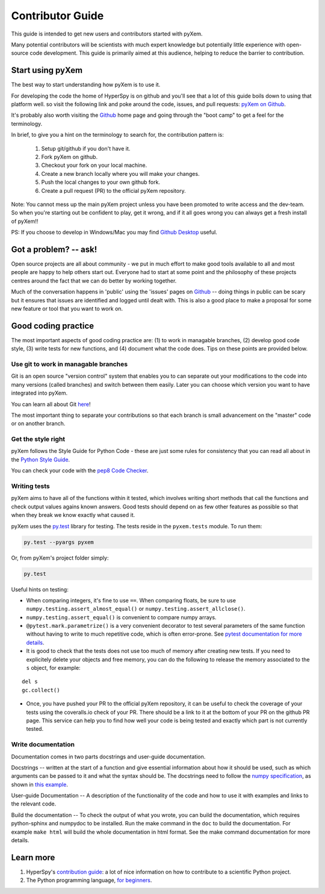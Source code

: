Contributor Guide
=================

This guide is intended to get new users and contributors started with pyXem.

Many potential contributors will be scientists with much expert knowledge but 
potentially little experience with open-source code development. This guide is 
primarily aimed at this audience, helping to reduce the barrier to contribution.

Start using pyXem
-----------------

The best way to start understanding how pyXem is to use it.

For developing the code the home of HyperSpy is on github and you'll see that
a lot of this guide boils down to using that platform well. so visit the
following link and poke around the code, issues, and pull requests: `pyXem
on Github <https://github.com/pyxem/pyxem>`_.

It's probably also worth visiting the `Github <https://github.com/>`_ home page
and going through the "boot camp" to get a feel for the terminology.

In brief, to give you a hint on the terminology to search for, the contribution
pattern is:
    1. Setup git/github if you don't have it.
    2. Fork pyXem on github.
    3. Checkout your fork on your local machine.
    4. Create a new branch locally where you will make your changes.
    5. Push the local changes to your own github fork.
    6. Create a pull request (PR) to the official pyXem repository.

Note: You cannot mess up the main pyXem project unless you have been promoted
to write access and the dev-team. So when you're starting out be confident to
play, get it wrong, and if it all goes wrong you can always get a fresh install
of pyXem!!

PS: If you choose to develop in Windows/Mac you may find `Github Desktop
<https://desktop.github.com>`_ useful.


Got a problem? -- ask!
----------------------

Open source projects are all about community - we put in much effort to make
good tools available to all and most people are happy to help others start out.
Everyone had to start at some point and the philosophy of these projects
centres around the fact that we can do better by working together.

Much of the conversation happens in 'public' using the 'issues' pages on 
`Github <https://github.com/pyxem/pyxem/issues>`_ -- doing things in public can
be scary but it ensures that issues are identified and logged until dealt with. 
This is also a good place to make a proposal for some new feature or tool that 
you want to work on.


Good coding practice
--------------------

The most important aspects of good coding practice are: (1) to work in managable
branches, (2) develop good code style, (3) write tests for new functions, and (4)
document what the code does. Tips on these points are provided below.

Use git to work in managable branches
^^^^^^^^^^^^^^^^^^^^^^^^^^^^^^^^^^^^^

Git is an open source "version control" system that enables you to can separate out
your modifications to the code into many versions (called branches) and switch between 
them easily. Later you can choose which version you want to have integrated into pyXem.

You can learn all about Git `here <http://www.git-scm.com/about>`_!

The most important thing to separate your contributions so that each branch is small
advancement on the "master" code or on another branch. 

Get the style right
^^^^^^^^^^^^^^^^^^^

pyXem follows the Style Guide for Python Code - these are just some rules for
consistency that you can read all about in the `Python Style Guide
<https://www.python.org/dev/peps/pep-0008/>`_.

You can check your code with the `pep8 Code Checker
<https://pypi.python.org/pypi/pep8>`_.

.. _tests-label:

Writing tests
^^^^^^^^^^^^^

pyXem aims to have all of the functions within it tested, which involves writing
short methods that call the functions and check output values agains known 
answers. Good tests should depend on as few other features as possible so that when
they break we know exactly what caused it. 

pyXem uses the `py.test <http://doc.pytest.org/>`_ library for testing. The
tests reside in the ``pyxem.tests`` module. To run them:

.. code:: bash

   py.test --pyargs pyxem

Or, from pyXem's project folder simply:

.. code:: bash

   py.test


Useful hints on testing:

* When comparing integers, it's fine to use ``==``. When comparing floats, be
  sure to use ``numpy.testing.assert_almost_equal()`` or
  ``numpy.testing.assert_allclose()``.
* ``numpy.testing.assert_equal()`` is convenient to compare numpy arrays.
* ``@pytest.mark.parametrize()`` is a very convenient decorator to test several
  parameters of the same function without having to write to much repetitive
  code, which is often error-prone. See `pytest documentation for more details
  <http://doc.pytest.org/en/latest/parametrize.html>`_.
* It is good to check that the tests does not use too much of memory after
  creating new tests. If you need to explicitely delete your objects and free memory, you can do the following to release the memory associated to the ``s`` object, for example:
::

    del s
    gc.collect()


* Once, you have pushed your PR to the official pyXem repository, it can be
  useful to check the coverage of your tests using the coveralls.io check of
  your PR. There should be a link to it at the bottom of your PR on the github
  PR page. This service can help you to find how well your code is being tested
  and exactly which part is not currently tested.


Write documentation
^^^^^^^^^^^^^^^^^^^

Documentation comes in two parts docstrings and user-guide documentation.

Docstrings -- written at the start of a function and give essential information
about how it should be used, such as which arguments can be passed to it and what
the syntax should be. The docstrings need to follow the `numpy specification 
<https://github.com/numpy/numpy/blob/master/doc/HOWTO_DOCUMENT.rst.txt>`_, 
as shown in `this example <https://github.com/numpy/numpy/blob/master/doc/example.py>`_.

User-guide Documentation -- A description of the functionality of the code and how
to use it with examples and links to the relevant code.

Build the documentation -- To check the output of what you wrote, you can build
the documentation, which requires python-sphinx and numpydoc to be installed.
Run the make command in the ``doc`` to build the documentation. For example
``make html`` will build the whole documentation in html format. See the make
command documentation for more details.


Learn more
----------

1. HyperSpy's `contribution guide <http://hyperspy.org/hyperspy-doc/current/dev_guide.html#developer-guide>`__: a lot of nice information on how to contribute to a scientific Python project.
2. The Python programming language, `for beginners <https://www.python.org/about/gettingstarted/>`__.
